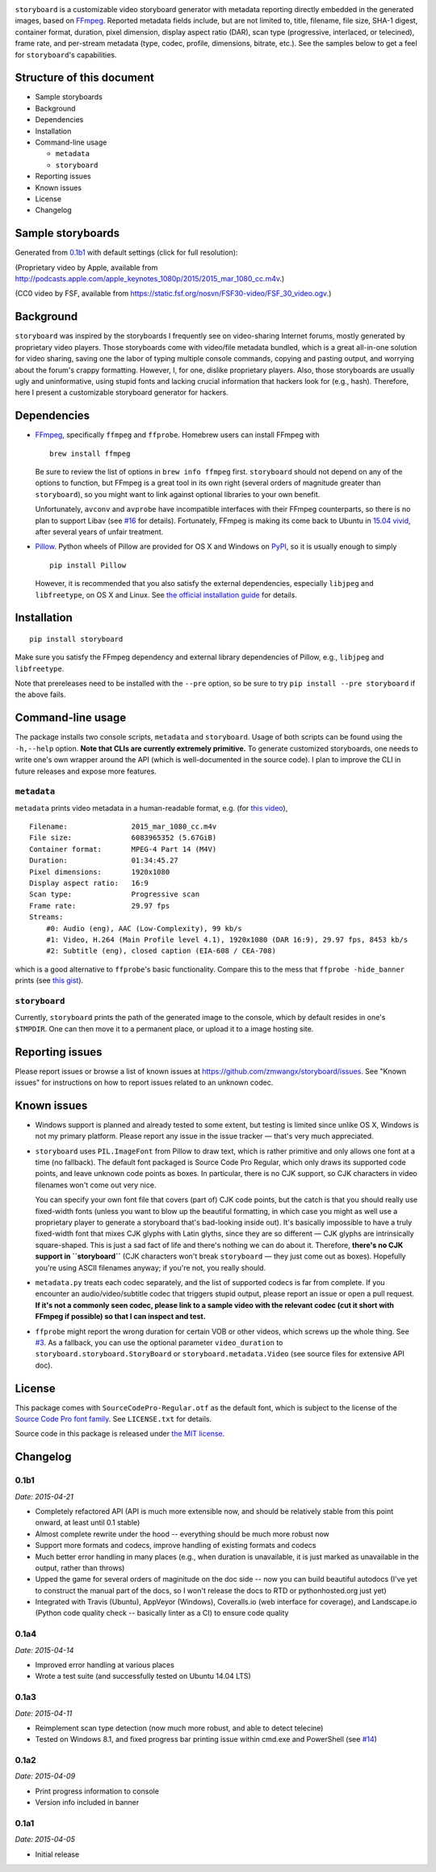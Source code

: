 |Latest Version| |Supported Python versions| |Download format| |License|
|Development Status|\  |Build Status| |Windows Build Status| |Coverage
Status| |Code Health|

``storyboard`` is a customizable video storyboard generator with
metadata reporting directly embedded in the generated images, based on
`FFmpeg <https://ffmpeg.org/>`__. Reported metadata fields include, but
are not limited to, title, filename, file size, SHA-1 digest, container
format, duration, pixel dimension, display aspect ratio (DAR), scan type
(progressive, interlaced, or telecined), frame rate, and per-stream
metadata (type, codec, profile, dimensions, bitrate, etc.). See the
samples below to get a feel for ``storyboard``'s capabilities.

Structure of this document
--------------------------

-  Sample storyboards
-  Background
-  Dependencies
-  Installation
-  Command-line usage

   -  ``metadata``
   -  ``storyboard``

-  Reporting issues
-  Known issues
-  License
-  Changelog

Sample storyboards
------------------

Generated from
`0.1b1 <https://github.com/zmwangx/storyboard/releases/tag/0.1b1>`__
with default settings (click for full resolution):

|image9|

(Proprietary video by Apple, available from
http://podcasts.apple.com/apple_keynotes_1080p/2015/2015_mar_1080_cc.m4v.)

|image10|

(CC0 video by FSF, available from
https://static.fsf.org/nosvn/FSF30-video/FSF_30_video.ogv.)

Background
----------

``storyboard`` was inspired by the storyboards I frequently see on
video-sharing Internet forums, mostly generated by proprietary video
players. Those storyboards come with video/file metadata bundled, which
is a great all-in-one solution for video sharing, saving one the labor
of typing multiple console commands, copying and pasting output, and
worrying about the forum's crappy formatting. However, I, for one,
dislike proprietary players. Also, those storyboards are usually ugly
and uninformative, using stupid fonts and lacking crucial information
that hackers look for (e.g., hash). Therefore, here I present a
customizable storyboard generator for hackers.

Dependencies
------------

-  `FFmpeg <https://ffmpeg.org/>`__, specifically ``ffmpeg`` and
   ``ffprobe``. Homebrew users can install FFmpeg with

   ::

       brew install ffmpeg

   Be sure to review the list of options in ``brew info ffmpeg`` first.
   ``storyboard`` should not depend on any of the options to function,
   but FFmpeg is a great tool in its own right (several orders of
   magnitude greater than ``storyboard``), so you might want to link
   against optional libraries to your own benefit.

   Unfortunately, ``avconv`` and ``avprobe`` have incompatible
   interfaces with their FFmpeg counterparts, so there is no plan to
   support Libav (see
   `#16 <https://github.com/zmwangx/storyboard/issues/16>`__ for
   details). Fortunately, FFmpeg is making its come back to Ubuntu in
   `15.04 vivid <http://packages.ubuntu.com/vivid/ffmpeg>`__, after
   several years of unfair treatment.

-  `Pillow <https://python-pillow.github.io/>`__. Python wheels of
   Pillow are provided for OS X and Windows on
   `PyPI <https://pypi.python.org/pypi/Pillow/>`__, so it is usually
   enough to simply

   ::

       pip install Pillow

   However, it is recommended that you also satisfy the external
   dependencies, especially ``libjpeg`` and ``libfreetype``, on OS X and
   Linux. See `the official installation
   guide <https://pillow.readthedocs.org/installation.html>`__ for
   details.

Installation
------------

::

    pip install storyboard

Make sure you satisfy the FFmpeg dependency and external library
dependencies of Pillow, e.g., ``libjpeg`` and ``libfreetype``.

Note that prereleases need to be installed with the ``--pre`` option, so
be sure to try ``pip install --pre storyboard`` if the above fails.

Command-line usage
------------------

The package installs two console scripts, ``metadata`` and
``storyboard``. Usage of both scripts can be found using the
``-h,--help`` option. **Note that CLIs are currently extremely
primitive.** To generate customized storyboards, one needs to write
one's own wrapper around the API (which is well-documented in the source
code). I plan to improve the CLI in future releases and expose more
features.

``metadata``
~~~~~~~~~~~~

``metadata`` prints video metadata in a human-readable format, e.g. (for
`this
video <http://podcasts.apple.com/apple_keynotes_1080p/2015/2015_mar_1080_cc.m4v>`__),

::

    Filename:               2015_mar_1080_cc.m4v
    File size:              6083965352 (5.67GiB)
    Container format:       MPEG-4 Part 14 (M4V)
    Duration:               01:34:45.27
    Pixel dimensions:       1920x1080
    Display aspect ratio:   16:9
    Scan type:              Progressive scan
    Frame rate:             29.97 fps
    Streams:
        #0: Audio (eng), AAC (Low-Complexity), 99 kb/s
        #1: Video, H.264 (Main Profile level 4.1), 1920x1080 (DAR 16:9), 29.97 fps, 8453 kb/s
        #2: Subtitle (eng), closed caption (EIA-608 / CEA-708)

which is a good alternative to ``ffprobe``'s basic functionality.
Compare this to the mess that ``ffprobe -hide_banner`` prints (see `this
gist <https://gist.github.com/zmwangx/ee8986c2f0596f1ebbb0>`__).

``storyboard``
~~~~~~~~~~~~~~

Currently, ``storyboard`` prints the path of the generated image to the
console, which by default resides in one's ``$TMPDIR``. One can then
move it to a permanent place, or upload it to a image hosting site.

Reporting issues
----------------

Please report issues or browse a list of known issues at
https://github.com/zmwangx/storyboard/issues. See "Known issues" for
instructions on how to report issues related to an unknown codec.

Known issues
------------

-  Windows support is planned and already tested to some extent, but
   testing is limited since unlike OS X, Windows is not my primary
   platform. Please report any issue in the issue tracker — that's very
   much appreciated.

-  ``storyboard`` uses ``PIL.ImageFont`` from Pillow to draw text, which
   is rather primitive and only allows one font at a time (no fallback).
   The default font packaged is Source Code Pro Regular, which only
   draws its supported code points, and leave unknown code points as
   boxes. In particular, there is no CJK support, so CJK characters in
   video filenames won't come out very nice.

   You can specify your own font file that covers (part of) CJK code
   points, but the catch is that you should really use fixed-width fonts
   (unless you want to blow up the beautiful formatting, in which case
   you might as well use a proprietary player to generate a storyboard
   that's bad-looking inside out). It's basically impossible to have a
   truly fixed-width font that mixes CJK glyphs with Latin glyths, since
   they are so different — CJK glyphs are intrinsically square-shaped.
   This is just a sad fact of life and there's nothing we can do about
   it. Therefore, **there's no CJK support in ``storyboard``** (CJK
   characters won't break ``storyboard`` — they just come out as boxes).
   Hopefully you're using ASCII filenames anyway; if you're not, you
   really should.

-  ``metadata.py`` treats each codec separately, and the list of
   supported codecs is far from complete. If you encounter an
   audio/video/subtitle codec that triggers stupid output, please report
   an issue or open a pull request. **If it's not a commonly seen codec,
   please link to a sample video with the relevant codec (cut it short
   with FFmpeg if possible) so that I can inspect and test.**

-  ``ffprobe`` might report the wrong duration for certain VOB or other
   videos, which screws up the whole thing. See
   `#3 <https://github.com/zmwangx/storyboard/issues/3>`__. As a
   fallback, you can use the optional parameter ``video_duration`` to
   ``storyboard.storyboard.StoryBoard`` or ``storyboard.metadata.Video``
   (see source files for extensive API doc).

License
-------

This package comes with ``SourceCodePro-Regular.otf`` as the default
font, which is subject to the license of the `Source Code Pro font
family <https://adobe-fonts.github.io/source-code-pro/>`__. See
``LICENSE.txt`` for details.

Source code in this package is released under `the MIT
license <http://opensource.org/licenses/MIT>`__.

.. |Latest Version| image:: https://pypip.in/version/storyboard/badge.svg
   :target: https://pypi.python.org/pypi/storyboard/
.. |Supported Python versions| image:: https://pypip.in/py_versions/storyboard/badge.svg
   :target: https://pypi.python.org/pypi/storyboard/
.. |Download format| image:: https://pypip.in/format/storyboard/badge.svg
   :target: https://pypi.python.org/pypi/storyboard/
.. |License| image:: https://pypip.in/license/storyboard/badge.svg
   :target: https://pypi.python.org/pypi/storyboard/
.. |Development Status| image:: https://pypip.in/status/storyboard/badge.svg
   :target: https://pypi.python.org/pypi/storyboard/
.. |Build Status| image:: https://travis-ci.org/zmwangx/storyboard.svg?branch=master
   :target: https://travis-ci.org/zmwangx/storyboard
.. |Windows Build Status| image:: https://ci.appveyor.com/api/projects/status/github/zmwangx/storyboard?branch=master&svg=true
   :target: https://ci.appveyor.com/project/zmwangx/storyboard
.. |Coverage Status| image:: https://coveralls.io/repos/zmwangx/storyboard/badge.svg?branch=master
   :target: https://coveralls.io/r/zmwangx/storyboard?branch=master
.. |Code Health| image:: https://landscape.io/github/zmwangx/storyboard/master/landscape.svg?style=flat
   :target: https://landscape.io/github/zmwangx/storyboard/master
.. |image9| image:: http://i.imgur.com/mZYZ46c.jpg
   :target: http://i.imgur.com/CSZ1x5t.jpg
.. |image10| image:: http://i.imgur.com/3uoMQzY.jpg
   :target: http://i.imgur.com/yUE4BhJ.jpg

Changelog
---------

0.1b1
~~~~~

*Date: 2015-04-21*

* Completely refactored API (API is much more extensible now, and
  should be relatively stable from this point onward, at least until
  0.1 stable)
* Almost complete rewrite under the hood -- everything should be much
  more robust now
* Support more formats and codecs, improve handling of existing
  formats and codecs
* Much better error handling in many places (e.g., when duration is
  unavailable, it is just marked as unavailable in the output, rather
  than throws)
* Upped the game for several orders of maginitude on the doc side --
  now you can build beautiful autodocs (I've yet to construct the
  manual part of the docs, so I won't release the docs to RTD or
  pythonhosted.org just yet)
* Integrated with Travis (Ubuntu), AppVeyor (Windows), Coveralls.io
  (web interface for coverage), and Landscape.io (Python code quality
  check -- basically linter as a CI) to ensure code quality

0.1a4
~~~~~

*Date: 2015-04-14*

* Improved error handling at various places
* Wrote a test suite (and successfully tested on Ubuntu 14.04 LTS)

0.1a3
~~~~~

*Date: 2015-04-11*

* Reimplement scan type detection (now much more robust, and able to
  detect telecine)
* Tested on Windows 8.1, and fixed progress bar printing issue within
  cmd.exe and PowerShell (see `#14
  <https://github.com/zmwangx/storyboard/issues/14>`__)

0.1a2
~~~~~

*Date: 2015-04-09*

* Print progress information to console
* Version info included in banner

0.1a1
~~~~~

*Date: 2015-04-05*

* Initial release
